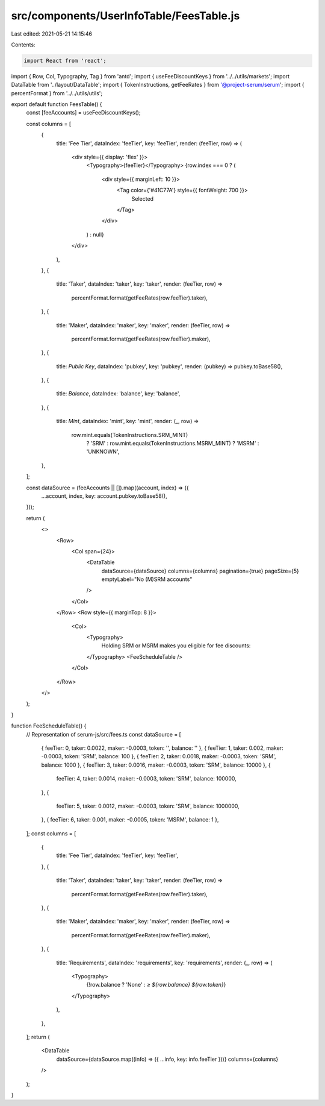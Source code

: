 src/components/UserInfoTable/FeesTable.js
=========================================

Last edited: 2021-05-21 14:15:46

Contents:

.. code-block:: js

    import React from 'react';
import { Row, Col, Typography, Tag } from 'antd';
import { useFeeDiscountKeys } from '../../utils/markets';
import DataTable from '../layout/DataTable';
import { TokenInstructions, getFeeRates } from '@project-serum/serum';
import { percentFormat } from '../../utils/utils';

export default function FeesTable() {
  const [feeAccounts] = useFeeDiscountKeys();

  const columns = [
    {
      title: 'Fee Tier',
      dataIndex: 'feeTier',
      key: 'feeTier',
      render: (feeTier, row) => (
        <div style={{ display: 'flex' }}>
          <Typography>{feeTier}</Typography>
          {row.index === 0 ? (
            <div style={{ marginLeft: 10 }}>
              <Tag color={'#41C77A'} style={{ fontWeight: 700 }}>
                Selected
              </Tag>
            </div>
          ) : null}
        </div>
      ),
    },
    {
      title: 'Taker',
      dataIndex: 'taker',
      key: 'taker',
      render: (feeTier, row) =>
        percentFormat.format(getFeeRates(row.feeTier).taker),
    },
    {
      title: 'Maker',
      dataIndex: 'maker',
      key: 'maker',
      render: (feeTier, row) =>
        percentFormat.format(getFeeRates(row.feeTier).maker),
    },
    {
      title: `Public Key`,
      dataIndex: 'pubkey',
      key: 'pubkey',
      render: (pubkey) => pubkey.toBase58(),
    },
    {
      title: `Balance`,
      dataIndex: 'balance',
      key: 'balance',
    },
    {
      title: `Mint`,
      dataIndex: 'mint',
      key: 'mint',
      render: (_, row) =>
        row.mint.equals(TokenInstructions.SRM_MINT)
          ? 'SRM'
          : row.mint.equals(TokenInstructions.MSRM_MINT)
          ? 'MSRM'
          : 'UNKNOWN',
    },
  ];

  const dataSource = (feeAccounts || []).map((account, index) => ({
    ...account,
    index,
    key: account.pubkey.toBase58(),
  }));

  return (
    <>
      <Row>
        <Col span={24}>
          <DataTable
            dataSource={dataSource}
            columns={columns}
            pagination={true}
            pageSize={5}
            emptyLabel="No (M)SRM accounts"
          />
        </Col>
      </Row>
      <Row style={{ marginTop: 8 }}>
        <Col>
          <Typography>
            Holding SRM or MSRM makes you eligible for fee discounts:
          </Typography>
          <FeeScheduleTable />
        </Col>
      </Row>
    </>
  );
}

function FeeScheduleTable() {
  // Representation of serum-js/src/fees.ts
  const dataSource = [
    { feeTier: 0, taker: 0.0022, maker: -0.0003, token: '', balance: '' },
    { feeTier: 1, taker: 0.002, maker: -0.0003, token: 'SRM', balance: 100 },
    { feeTier: 2, taker: 0.0018, maker: -0.0003, token: 'SRM', balance: 1000 },
    { feeTier: 3, taker: 0.0016, maker: -0.0003, token: 'SRM', balance: 10000 },
    {
      feeTier: 4,
      taker: 0.0014,
      maker: -0.0003,
      token: 'SRM',
      balance: 100000,
    },
    {
      feeTier: 5,
      taker: 0.0012,
      maker: -0.0003,
      token: 'SRM',
      balance: 1000000,
    },
    { feeTier: 6, taker: 0.001, maker: -0.0005, token: 'MSRM', balance: 1 },
  ];
  const columns = [
    {
      title: 'Fee Tier',
      dataIndex: 'feeTier',
      key: 'feeTier',
    },
    {
      title: 'Taker',
      dataIndex: 'taker',
      key: 'taker',
      render: (feeTier, row) =>
        percentFormat.format(getFeeRates(row.feeTier).taker),
    },
    {
      title: 'Maker',
      dataIndex: 'maker',
      key: 'maker',
      render: (feeTier, row) =>
        percentFormat.format(getFeeRates(row.feeTier).maker),
    },
    {
      title: 'Requirements',
      dataIndex: 'requirements',
      key: 'requirements',
      render: (_, row) => (
        <Typography>
          {!row.balance ? 'None' : `≥ ${row.balance} ${row.token}`}
        </Typography>
      ),
    },
  ];
  return (
    <DataTable
      dataSource={dataSource.map((info) => ({ ...info, key: info.feeTier }))}
      columns={columns}
    />
  );
}


